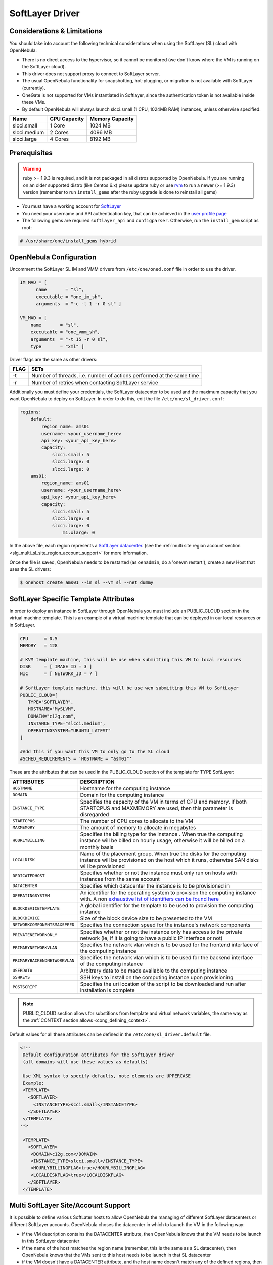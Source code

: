 .. _slg:

================
SoftLayer Driver
================

Considerations & Limitations
============================

You should take into account the following technical considerations when using the SoftLayer (SL) cloud with OpenNebula:

-  There is no direct access to the hypervisor, so it cannot be monitored (we don't know where the VM is running on the SoftLayer cloud).

-  This driver does not support proxy to connect to SoftLayer server.

-  The usual OpenNebula functionality for snapshotting, hot-plugging, or migration is not available with SoftLayer (currently).

- OneGate is not supported for VMs instantiated in Softlayer, since the authentication token is not available inside these VMs.

-  By default OpenNebula will always launch slcci.small (1 CPU, 1024MB RAM) instances, unless otherwise specified.

+--------------+--------------+-----------------+
|     Name     | CPU Capacity | Memory Capacity |
+==============+==============+=================+
| slcci.small  | 1 Core       | 1024 MB         |
+--------------+--------------+-----------------+
| slcci.medium | 2 Cores      | 4096 MB         |
+--------------+--------------+-----------------+
| slcci.large  | 4 Cores      | 8192 MB         |
+--------------+--------------+-----------------+

Prerequisites
=============

.. warning:: ruby >= 1.9.3 is required, and it is not packaged in all distros supported by OpenNebula. If you are running on an older supported distro (like Centos 6.x) please update ruby or use `rvm <https://rvm.io/>`__ to run a newer (>= 1.9.3) version (remember to run ``install_gems`` after the ruby upgrade is done to reinstall all gems)

-  You must have a working account for `SoftLayer <http://www.softlayer.com/>`__
-  You need your username and API authentication key, that can be achieved in the `user profile page <https://control.softlayer.com/account/user/profile/>`__
-  The following gems are required ``softlayer_api`` and ``configparser``. Otherwise, run the ``install_gem`` script as root:

.. code::

    # /usr/share/one/install_gems hybrid

OpenNebula Configuration
========================

Uncomment the SoftLayer SL IM and VMM drivers from ``/etc/one/oned.conf`` file in order to use the driver.

.. code::

    IM_MAD = [
          name       = "sl",
          executable = "one_im_sh",
          arguments  = "-c -t 1 -r 0 sl" ]
     
    VM_MAD = [
        name       = "sl",
        executable = "one_vmm_sh",
        arguments  = "-t 15 -r 0 sl",
        type       = "xml" ]

Driver flags are the same as other drivers:

+------+----------------------------------------------------------------------+
| FLAG |                                 SETs                                 |
+======+======================================================================+
| -t   | Number of threads, i.e. number of actions performed at the same time |
+------+----------------------------------------------------------------------+
| -r   | Number of retries when contacting SoftLayer service                  |
+------+----------------------------------------------------------------------+

Additionally you must define your credentials, the SoftLayer datacenter to be used and the maximum capacity that you want OpenNebula to deploy on SoftLayer. In order to do this, edit the file ``/etc/one/sl_driver.conf``:

.. code::

    regions:
        default:
            region_name: ams01
            username: <your_username_here>
            api_key: <your_api_key_here>
            capacity:
                slcci.small: 5
                slcci.large: 0
                slcci.large: 0
        ams01:
            region_name: ams01
            username: <your_username_here>
            api_key: <your_api_key_here>
            capacity:
                slcci.small: 5
                slcci.large: 0
                slcci.large: 0
                    m1.xlarge: 0


In the above file, each region represents a `SoftLayer datacenter <http://www.softlayer.com/data-centers>`__. (see the :ref:`multi site region account section <slg_multi_sl_site_region_account_support>` for more information.

Once the file is saved, OpenNebula needs to be restarted (as ``oenadmin``, do a 'onevm restart'), create a new Host that uses the SL drivers:

.. code::

    $ onehost create ams01 --im sl --vm sl --net dummy

SoftLayer Specific Template Attributes
======================================

In order to deploy an instance in SoftLayer through OpenNebula you must include an PUBLIC_CLOUD section in the virtual machine template. This is an example of a virtual machine template that can be deployed in our local resources or in SoftLayer.

.. code::

    CPU      = 0.5
    MEMORY   = 128
     
    # KVM template machine, this will be use when submitting this VM to local resources
    DISK     = [ IMAGE_ID = 3 ]
    NIC      = [ NETWORK_ID = 7 ]
     
    # SoftLayer template machine, this will be use wen submitting this VM to SoftLayer
    PUBLIC_CLOUD=[
       TYPE="SOFTLAYER",
       HOSTNAME="MySLVM",
       DOMAIN="c12g.com",
       INSTANCE_TYPE="slcci.medium",
       OPERATINGSYSTEM="UBUNTU_LATEST"
    ]
     
    #Add this if you want this VM to only go to the SL cloud
    #SCHED_REQUIREMENTS = 'HOSTNAME = "asm01"'

These are the attributes that can be used in the PUBLIC_CLOUD section of the template for TYPE SoftLayer:

+-------------------------------+-------------------------------------------------------------------------------------------------------------------------------------------------------------------------------------------------------------------------+
|           ATTRIBUTES          |                                                                                                       DESCRIPTION                                                                                                       |
+===============================+=========================================================================================================================================================================================================================+
| ``HOSTNAME``                  | Hostname for the computing instance                                                                                                                                                                                     |
+-------------------------------+-------------------------------------------------------------------------------------------------------------------------------------------------------------------------------------------------------------------------+
| ``DOMAIN``                    | Domain for the computing instance                                                                                                                                                                                       |
+-------------------------------+-------------------------------------------------------------------------------------------------------------------------------------------------------------------------------------------------------------------------+
| ``INSTANCE_TYPE``             | Specifies the capacity of the VM in terms of CPU and memory. If both STARTCPUS and MAXMEMORY are used, then this parameter is disregarded                                                                               |
+-------------------------------+-------------------------------------------------------------------------------------------------------------------------------------------------------------------------------------------------------------------------+
| ``STARTCPUS``                 | The number of CPU cores to allocate to the VM                                                                                                                                                                           |
+-------------------------------+-------------------------------------------------------------------------------------------------------------------------------------------------------------------------------------------------------------------------+
| ``MAXMEMORY``                 | The amount of memory to allocate in megabytes                                                                                                                                                                           |
+-------------------------------+-------------------------------------------------------------------------------------------------------------------------------------------------------------------------------------------------------------------------+
| ``HOURLYBILLING``             | Specifies the billing type for the instance . When true the computing instance will be billed on hourly usage, otherwise it will be billed on a monthly basis                                                           |
+-------------------------------+-------------------------------------------------------------------------------------------------------------------------------------------------------------------------------------------------------------------------+
| ``LOCALDISK``                 | Name of the placement group. When true the disks for the computing instance will be provisioned on the host which it runs, otherwise SAN disks will be provisioned                                                      |
+-------------------------------+-------------------------------------------------------------------------------------------------------------------------------------------------------------------------------------------------------------------------+
| ``DEDICATEDHOST``             | Specifies whether or not the instance must only run on hosts with instances from the same account                                                                                                                       |
+-------------------------------+-------------------------------------------------------------------------------------------------------------------------------------------------------------------------------------------------------------------------+
| ``DATACENTER``                | Specifies which datacenter the instance is to be provisioned in                                                                                                                                                         |
+-------------------------------+-------------------------------------------------------------------------------------------------------------------------------------------------------------------------------------------------------------------------+
| ``OPERATINGSYSTEM``           | An identifier for the operating system to provision the computing instance with. A non `exhaustive list of identifiers can be found here <https://github.com/softlayer/softlayer-python/blob/master/docs/cli/vs.rst>`__ |
+-------------------------------+-------------------------------------------------------------------------------------------------------------------------------------------------------------------------------------------------------------------------+
| ``BLOCKDEVICETEMPLATE``       | A global identifier for the template to be used to provision the computing instance                                                                                                                                     |
+-------------------------------+-------------------------------------------------------------------------------------------------------------------------------------------------------------------------------------------------------------------------+
| ``BLOCKDEVICE``               | Size of the block device size to be presented to the VM                                                                                                                                                                 |
+-------------------------------+-------------------------------------------------------------------------------------------------------------------------------------------------------------------------------------------------------------------------+
| ``NETWORKCOMPONENTSMAXSPEED`` | Specifies the connection speed for the instance's network components                                                                                                                                                    |
+-------------------------------+-------------------------------------------------------------------------------------------------------------------------------------------------------------------------------------------------------------------------+
| ``PRIVATENETWORKONLY``        | Specifies whether or not the instance only has access to the private network  (ie, if it is going to have a public IP interface or not)                                                                                 |
+-------------------------------+-------------------------------------------------------------------------------------------------------------------------------------------------------------------------------------------------------------------------+
| ``PRIMARYNETWORKVLAN``        | Specifies the network vlan which is to be used for the frontend interface of the computing instance                                                                                                                     |
+-------------------------------+-------------------------------------------------------------------------------------------------------------------------------------------------------------------------------------------------------------------------+
| ``PRIMARYBACKENDNETWORKVLAN`` | Specifies the network vlan which is to be used for the backend interface of the computing instance                                                                                                                      |
+-------------------------------+-------------------------------------------------------------------------------------------------------------------------------------------------------------------------------------------------------------------------+
| ``USERDATA``                  | Arbitrary data to be made available to the computing instance                                                                                                                                                           |
+-------------------------------+-------------------------------------------------------------------------------------------------------------------------------------------------------------------------------------------------------------------------+
| ``SSHKEYS``                   | SSH keys to install on the computing instance upon provisioning                                                                                                                                                         |
+-------------------------------+-------------------------------------------------------------------------------------------------------------------------------------------------------------------------------------------------------------------------+
| ``POSTSCRIPT``                | Specifies the uri location of the script to be downloaded and run after installation is complete                                                                                                                        |
+-------------------------------+-------------------------------------------------------------------------------------------------------------------------------------------------------------------------------------------------------------------------+

.. note:: PUBLIC_CLOUD section allows for substitions from template and virtual network variables, the same way as the :ref:`CONTEXT section allows <cong_defining_context>`.

Default values for all these attributes can be defined in the ``/etc/one/sl_driver.default`` file.

.. code::

    <!--
     Default configuration attributes for the SoftLayer driver
     (all domains will use these values as defaults)

     Use XML syntax to specify defaults, note elements are UPPERCASE
     Example:
     <TEMPLATE>
       <SOFTLAYER>
         <INSTANCETYPE>scci.small</INSTANCETYPE>
       </SOFTLAYER>
     </TEMPLATE>
    -->

     <TEMPLATE>
       <SOFTLAYER>
        <DOMAIN>c12g.com</DOMAIN>
        <INSTANCE_TYPE>slcci.small</INSTANCE_TYPE>
        <HOURLYBILLINGFLAG>true</HOURLYBILLINGFLAG>
        <LOCALDISKFLAG>true</LOCALDISKFLAG>
       </SOFTLAYER>
     </TEMPLATE>

.. _slg_multi_sl_site_region_account_support:

Multi SoftLayer Site/Account Support
===========================================

It is possible to define various SoftLater hosts to allow OpenNebula the managing of different SoftLayer datacenters or different SoftLayer accounts. OpenNebula choses the datacenter in which to launch the VM in the following way:

- if the VM description contains the DATACENTER attribute,  then OpenNebula knows that the VM  needs to be launch in this SoftLayer datacenter
- if the name of the host matches the region name (remember, this is the same as a SL datacenter), then OpenNebula knows that the VMs sent to this host needs to be launch in that SL datacenter
- if the VM doesn't have a DATACENTER attribute, and the host name doesn't match any of the defined regions, then the default region is picked.

When you create a new host the credentials and endpoint for that host are retrieved from the ``/etc/one/sl_driver.conf`` file using the host name. Therefore, if you want to add a new host to manage a different datacenter, i.e. ``sjc01``, just add your credentials and the capacity limits to the the ``sjc01`` section in the conf file, and specify that name (sjc01) when creating the new host.

.. code::

    regions:
        ...
        sjc01:
            region_name: sjc01
            username:
            api_key:
            capacity:
                slcci.small: 5
                slcci.medium: 0
                slcci.large: 0

After that, create a new Host with the ``sjc01`` name:

.. code::

    $ onehost create sjc01 --im sl --vm sl --net dummy

If the Host name does not match any regions key, the ``default`` will be used.

You can define a different SoftLayer section in your template for each SoftLayer host, so with one template you can define different VMs depending on which host it is scheduled, just include a HOSTNAME attribute in each PUBLIC_CLOUD section:

.. code::

    PUBLIC_CLOUD = [ TYPE="SOFTLAYER",
                     HOSTNAME="sjc01",
                     OPERATINGSYSTEM="UBUNTU_LATEST",
                     INSTANCE_TYPE="sclcci.small" ]

    PUBLIC_CLOUD = [ TYPE="SOFTLAYER",
                     HOSTNAME="ams01",
                     OPERATINGSYSTEM="REDHAT_LATEST",
                     INSTANCE_TYPE="sclcci.medium" ]

You will have a small Ubuntu VM launched when this VM template is sent to host *sjc01* and a medium RedHat VM launched whenever the VM template is sent to host *ams01*.

.. warning:: If only one SoftLayer site is defined, the SoftLayer driver will deploy all SoftLayer templates onto it, not paying attention to the **HOSTNAME** attribute.

Hybrid VM Templates
===================

A powerful use of cloud bursting in OpenNebula is the ability to use hybrid templates, defining a VM if OpenNebula decides to launch it locally, and also defining it if it is going to be outsourced to SoftLayer. The idea behind this is to reference the same kind of VM even if it is incarnated by different images (the local image and the SoftLayer image).

An example of a hybrid template:

.. code::

    ## Local Template section
    NAME=MNyWebServer
     
    CPU=1
    MEMORY=256
     
    DISK=[IMAGE="nginx-golden"]
    NIC=[NETWORK="public"]
     
    PUBLIC_CLOUD = [ TYPE="SOFTLAYER",
                     HOSTNAME="sjc01",
                     OPERATINGSYSTEM="UBUNTU_LATEST",
                     INSTANCE_TYPE="sclcci.small" ]

OpenNebula will use the first portion (from NAME to NIC) in the above template when the VM is scheduled to a local virtualization node, and the PUBLIC_CLOUD section of TYPE="SOFTLAYER" when the VM is scheduled to an SoftLayer node (ie, when the VM is going to be launched in SoftLayer).

Testing
=======

You must create a template file containing the information of the VMs you want to launch.

.. code::

    CPU      = 1
    MEMORY   = 1700
     
    # KVM template machine, this will be use when submitting this VM to local resources
    DISK     = [ IMAGE_ID = 3 ]
    NIC      = [ NETWORK_ID = 7 ]
     
    #SoftLayer template machine, this will be use wen submitting this VM to SoftLayer
     
    PUBLIC_CLOUD = [ TYPE="SOFTLAYER",
                     HOSTNAME="sjc01",
                     OPERATINGSYSTEM="UBUNTU_LATEST",
                     INSTANCE_TYPE="sclcci.small" ]
     
    #Add this if you want to use only SoftLayer cloud
    #SCHED_REQUIREMENTS = 'HYPERVISOR = "SOFTLAYER"'

You can submit and control the template using the OpenNebula interface:

.. code::

    $ onetemplate create sltemplate
    $ ontemplate instantiate sltemplate

Now you can monitor the state of the VM with

.. code::

    $ onevm list
        ID USER     GROUP    NAME         STAT CPU     MEM        HOSTNAME        TIME
         0 oneadmin oneadmin one-0        runn   0      0K           sjc01    0d 07:03

Also you can see information (like IP address) related to the SoftLayer instance launched via the command. The attributes available are:

-  SL_CRED_PASSWORD
-  SL_CRED_USER
-  SL_DOMAIN
-  SL_FULLYQUALIFIEDDOMAINNAME
-  SL_GLOBALIDENTIFIER
-  SL_HOSTNAME
-  SL_ID
-  SL_MAXCPU
-  SL_MAXMEMORY
-  SL_PRIMARYBACKENDIPADDRESS
-  SL_PRIMARYIPADDRESS
-  SL_STARTCPUS
-  SL_UUID

.. code::

    $ onevm show 0
    VIRTUAL MACHINE 0 INFORMATION
    ID                  : 32
    NAME                : one-32
    USER                : oneadmin
    GROUP               : oneadmin
    STATE               : ACTIVE
    LCM_STATE           : RUNNING
    RESCHED             : No
    HOST                : sjc01
    CLUSTER ID          : -1
    START TIME          : 06/05 20:01:46
    END TIME            : -
    DEPLOY ID           : 4978604

    VIRTUAL MACHINE MONITORING
    USED MEMORY         : 0K
    USED CPU            : 0
    NET_TX              : 0K
    NET_RX              : 0K

    PERMISSIONS
    OWNER               : um-
    GROUP               : ---
    OTHER               : ---

    VIRTUAL MACHINE HISTORY
    SEQ HOST            ACTION             DS           START        TIME     PROLOG
      0 sjc01           none               -1  06/05 20:01:59   3d 16h53m   0h00m00s

    USER TEMPLATE
    PUBLIC_CLOUD = [ TYPE="SOFTLAYER",
                     HOSTNAME="sjc01",
                     OPERATINGSYSTEM="UBUNTU_LATEST",
                     INSTANCE_TYPE="sclcci.small" ]

    VIRTUAL MACHINE TEMPLATE
    AUTOMATIC_REQUIREMENTS="!(PUBLIC_CLOUD = YES) | (PUBLIC_CLOUD = YES & (HYPERVISOR = SOFTLAYER | HYPERVISOR = SOFTLAYER))"
    CPU="1"
    MEMORY="1024"
    SL_CRED_PASSWORD="xxxxxx"
    SL_CRED_USER="root"
    SL_DOMAIN="c12g.com"
    SL_FULLYQUALIFIEDDOMAINNAME="MySLVM.c12g.com"
    SL_GLOBALIDENTIFIER="xx299e80-96a0-434f-b228-430689c45ffb"
    SL_HOSTNAME="MySLVM"
    SL_ID="4978604"
    SL_MAXCPU="2"
    SL_MAXMEMORY="4096"
    SL_PRIMARYBACKENDIPADDRESS="10.104.201.xxx"
    SL_PRIMARYIPADDRESS="5.153.45.xx"
    SL_STARTCPUS="2"
    SL_UUID="xxxxxxxx-a0cc-e648-2ebd-e5fb2a500965"

Scheduler Configuration
=======================

Since SoftLayer Hosts are treated by the scheduler like any other host, VMs will be automatically deployed in them. But you probably want to lower their priority and start using them only when the local infrastructure is full.

Configure the Priority
----------------------

The SoftLayer drivers return a probe with the value PRIORITY = -1. This can be used by :ref:`the scheduler <schg>`, configuring the 'fixed' policy in ``sched.conf``:

.. code::

    DEFAULT_SCHED = [
        policy = 4
    ]

The local hosts will have a priority of 0 by default, but you could set any value manually with the 'onehost/onecluster update' command.

There are two other parameters that you may want to adjust in sched.conf::

-  MAX_DISPATCH: Maximum number of Virtual Machines actually dispatched to a host in each scheduling action
-  MAX_HOST: Maximum number of Virtual Machines dispatched to a given host in each scheduling action

In a scheduling cycle, when MAX\_HOST number of VMs have been deployed to a host, it is discarded for the next pending VMs.

For example, having this configuration:

-  MAX\_HOST = 1
-  MAX\_DISPATCH = 30
-  2 Hosts: 1 in the local infrastructure, and 1 using the SoftLayer drivers
-  2 pending VMs

The first VM will be deployed in the local host. The second VM will have also sort the local host with higher priority, but because 1 VMs was already deployed, the second VM will be launched in SoftLayer.

A quick way to ensure that your local infrastructure will be always used before the SoftLayer hosts is to **set MAX\_DISPATH to the number of local hosts**.

Force a Local or Remote Deployment
----------------------------------

The SoftLayer drivers report the host attribute PUBLIC\_CLOUD = YES. Knowing this, you can use that attribute in your :ref:`VM requirements <template_placement_section>`.

To force a VM deployment in a local host, use:

.. code::

    SCHED_REQUIREMENTS = "!(PUBLIC_CLOUD = YES)"

To force a VM deployment in a SoftLayer host, use:

.. code::

    SCHED_REQUIREMENTS = "PUBLIC_CLOUD = YES"

Importing VMs
=============

VMs running on SfotLayer that were not launched through OpenNebula can be :ref:`imported in OpenNebula <import_wild_vms>`.
